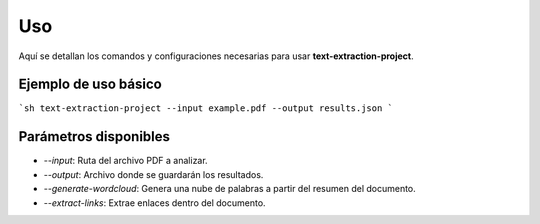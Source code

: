 Uso
---
Aquí se detallan los comandos y configuraciones necesarias para usar **text-extraction-project**.

Ejemplo de uso básico
~~~~~~~~~~~~~~~~~~~~~~
```sh
text-extraction-project --input example.pdf --output results.json
```

Parámetros disponibles
~~~~~~~~~~~~~~~~~~~~~~~
- `--input`: Ruta del archivo PDF a analizar.
- `--output`: Archivo donde se guardarán los resultados.
- `--generate-wordcloud`: Genera una nube de palabras a partir del resumen del documento.
- `--extract-links`: Extrae enlaces dentro del documento.
